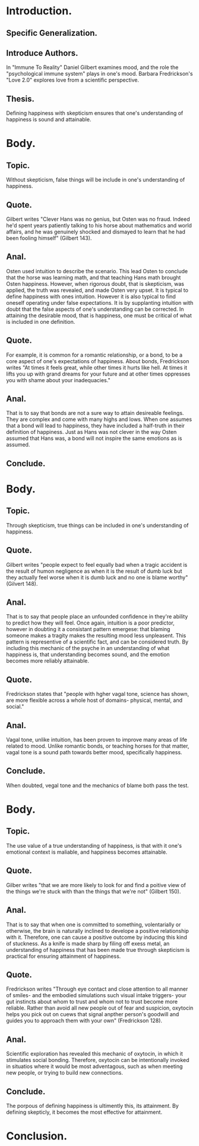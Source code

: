 * Introduction.
** Specific Generalization.
** Introduce Authors.
In "Immune To Reality" Daniel Gilbert examines mood, and the role the "psychological immune system" plays in one's mood.
Barbara Fredrickson's "Love 2.0" explores love from a scientific perspective.
** Thesis.
Defining happiness with skepticism ensures that one's understanding of happiness is sound and attainable.
* Body.
** Topic.
Without skepticism, false things will be include in one's understanding of happiness.
** Quote.
Gilbert writes "Clever Hans was no genius, but Osten was no fraud. Indeed he'd spent years patiently talking to his horse about mathematics and world affairs, and he was genuinely shocked and dismayed to learn that he had been fooling himself" (Gilbert 143).
** Anal.
Osten used intuition to describe the scenario. This lead Osten to conclude that the horse was learning math, and that teaching Hans math brought Osten happiness.
However, when rigorous doubt, that is skepticism, was applied, the truth was revealed, and made Osten very upset.
It is typical to define happiness with ones intuition. However it is also typical to find oneself operating under false expectations.
It is by supplanting intuition with doubt that the false aspects of one's understanding can be corrected.
In attaining the desirable mood, that is happiness, one must be critical of what is included in one definition.
** Quote.
For example, it is common for a romantic relationship, or a bond, to be a core aspect of one's expectations of happiness.
About bonds, Fredrickson writes "At times it feels great, while other times it hurts like hell. At times it lifts you up with grand dreams for your future and at other times oppresses you with shame about your inadequacies."
** Anal.
That is to say that bonds are not a sure way to attain desireable feelings. They are complex and come with many highs and lows.
When one assumes that a bond will lead to happiness, they have included a half-truth in their definition of happiness.
Just as Hans was not clever in the way Osten assumed that Hans was, a bond will not inspire the same emotions as is assumed.
** Conclude.
* Body.
** Topic.
Through skepticism, true things can be included in one's understanding of happiness.
** Quote.
Gilbert writes "people expect to feel equally bad when a tragic accident is the result of humon negligence as when it is the result of dumb luck but they actually feel worse when it is dumb luck and no one is blame worthy" (Gilvert 148).
** Anal.
That is to say that people place an unfounded confidence in they're ability to predict how they will feel.
Once again, intuition is a poor predictor, however in doubting it a consistant pattern emergese: that blaming someone makes a tragity makes the resulting mood less unpleasent.
This pattern is representive of a scientific fact, and can be considered truth.
By including this mechanic of the psyche in an understanding of what happiness is, that understanding becomes sound, and the emotion becomes more reliably attainable.
** Quote.
Fredrickson states that "people with hgher vagal tone, science has shown, are more flexible across a whole host of domains- physical, mental, and social."
** Anal.
Vagal tone, unlike intuition, has been proven to improve many areas of life related to mood.
Unlike romantic bonds, or teaching horses for that matter, vagal tone is a sound path towards better mood, specifically happiness.

** Conclude.
When doubted, vegal tone and the mechanics of blame both pass the test.
* Body.
** Topic.
The use value of a true understanding of happiness, is that with it one's emotional context is maliable, and happiness becomes attainable.
** Quote.
Gilber writes "that we are more likely to look for and find a poitive view of the things we're stuck with than the things that we're not" (Gilbert 150).
** Anal.
That is to say that when one is committed to something, volentarially or otherwise, the brain is naturally inclined to develope a positive relationship with it.
Therefore, one can cause a positive outcome by inducing this kind of stuckness.
As a knife is made sharp by filing off exess metal, an understanding of happiness that has been made true through skepticism is practical for ensuring attainment of happiness.
** Quote.
Fredrickson writes "Through eye contact and close attention to all manner of smiles- and the embodied simulations such visual intake triggers- your gut instincts about whom to trust and whom not to trust become more reliable. Rather than avoid all new people out of fear and suspicion, oxytocin helps you pick out on cuews that signal anpther person's goodwill and guides you to approach them with your own" (Fredrickson 128).
** Anal.
Scientific exploration has revealed this mechanic of oxytocin, in which it stimulates social bonding.
Therefore, oxytocin can be intentionally invoked in situatios where it would be most adventagous, such as when meeting new people, or trying to build new connections.
** Conclude.
The porpous of defining happiness is ultimently this, its attainment.
By defining skepticly, it becomes the most effective for attainment.
* Conclusion.
